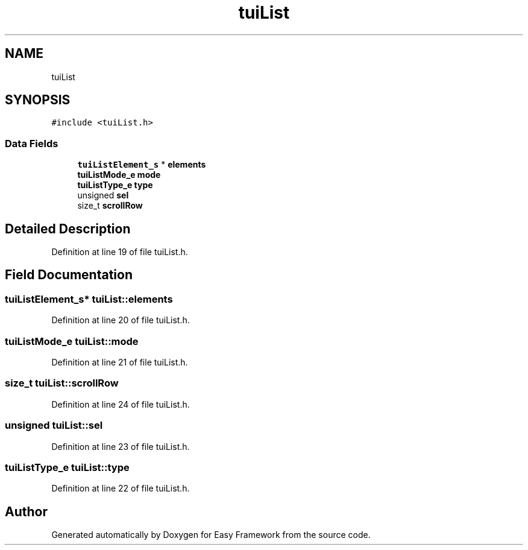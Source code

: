 .TH "tuiList" 3 "Thu Apr 2 2020" "Version 0.4.5" "Easy Framework" \" -*- nroff -*-
.ad l
.nh
.SH NAME
tuiList
.SH SYNOPSIS
.br
.PP
.PP
\fC#include <tuiList\&.h>\fP
.SS "Data Fields"

.in +1c
.ti -1c
.RI "\fBtuiListElement_s\fP * \fBelements\fP"
.br
.ti -1c
.RI "\fBtuiListMode_e\fP \fBmode\fP"
.br
.ti -1c
.RI "\fBtuiListType_e\fP \fBtype\fP"
.br
.ti -1c
.RI "unsigned \fBsel\fP"
.br
.ti -1c
.RI "size_t \fBscrollRow\fP"
.br
.in -1c
.SH "Detailed Description"
.PP 
Definition at line 19 of file tuiList\&.h\&.
.SH "Field Documentation"
.PP 
.SS "\fBtuiListElement_s\fP* tuiList::elements"

.PP
Definition at line 20 of file tuiList\&.h\&.
.SS "\fBtuiListMode_e\fP tuiList::mode"

.PP
Definition at line 21 of file tuiList\&.h\&.
.SS "size_t tuiList::scrollRow"

.PP
Definition at line 24 of file tuiList\&.h\&.
.SS "unsigned tuiList::sel"

.PP
Definition at line 23 of file tuiList\&.h\&.
.SS "\fBtuiListType_e\fP tuiList::type"

.PP
Definition at line 22 of file tuiList\&.h\&.

.SH "Author"
.PP 
Generated automatically by Doxygen for Easy Framework from the source code\&.
